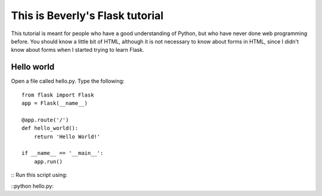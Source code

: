 This is Beverly's Flask tutorial
================================

This tutorial is meant for people who have a good understanding of Python,
but who have never done web programming before.  You should know a little
bit of HTML, although it is not necessary to know about forms in HTML,
since I didn't know about forms when I started trying to learn Flask.


Hello world
-----------

Open a file called hello.py.  Type the following::

    from flask import Flask
    app = Flask(__name__)

    @app.route('/')
    def hello_world():
        return 'Hello World!'

    if __name__ == '__main__':
        app.run()
::
Run this script using: 

::python hello.py::
